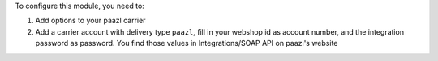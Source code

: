 To configure this module, you need to:

#. Add options to your paazl carrier
#. Add a carrier account with delivery type ``paazl``, fill in your webshop id as account number, and the integration password as password. You find those values in Integrations/SOAP API on paazl's website
